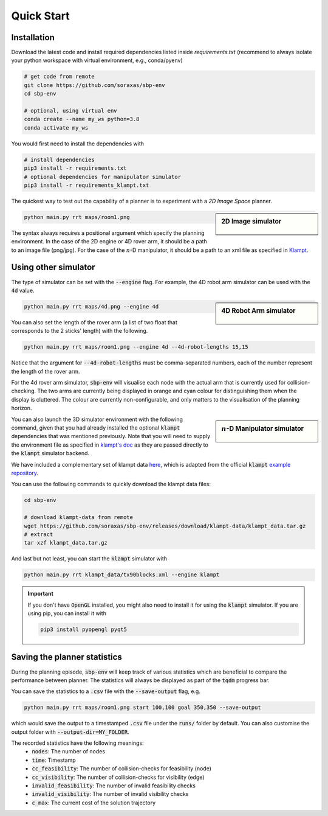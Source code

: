 .. _quick_start:

Quick Start
===========

Installation
----------------------

Download the latest code and install required dependencies listed inside
`requirements.txt` (recommend to always isolate your python workspace with virtual
environment, e.g., conda/pyenv)

.. code-block:: bash

    # get code from remote
    git clone https://github.com/soraxas/sbp-env
    cd sbp-env

    # optional, using virtual env
    conda create --name my_ws python=3.8
    conda activate my_ws

You would first need to install the dependencies with

.. code-block:: bash

    # install dependencies
    pip3 install -r requirements.txt
    # optional dependencies for manipulator simulator
    pip3 install -r requirements_klampt.txt

The quickest way to test out the capability of a planner is to experiment with a *2D
Image Space* planner.

.. sidebar:: 2D Image simulator

    .. Figure:: ../images/rrdt.gif

.. code-block:: bash

    python main.py rrt maps/room1.png

The syntax always requires a positional argument which specify the planning
environment. In the case of the 2D engine or 4D rover arm, it should be a path to an
image file (png/jpg). For the case of the :math:`n`-D manipulator, it should be a path
to an xml file as specified in `Klampt
<https://github.com/krishauser/Klampt>`_.


Using other simulator
----------------------

The type of simulator can be set with the :code:`--engine` flag. For example, the 4D
robot arm simulator can be used with the :code:`4d` value.

.. sidebar:: 4D Robot Arm simulator

    .. Figure:: ../images/robot-arm4d.gif

.. code-block:: bash

    python main.py rrt maps/4d.png --engine 4d

You can also set the length of the rover arm (a list of two float that corresponds to
the 2 sticks' length) with the following.

.. code-block:: bash

    python main.py rrt maps/room1.png --engine 4d --4d-robot-lengths 15,15

Notice that the argument for :code:`--4d-robot-lengths` must be
comma-separated numbers, each of the number represent the length of the rover arm.

For the 4d rover arm simulator, :code:`sbp-env` will visualise each node with the
actual arm that is currently used for collision-checking.
The two arms are currently being displayed in orange and cyan colour for
distinguishing them when the display is cluttered.
The colour are currently non-configurable, and only matters to the visualisation of
the planning horizon.



.. sidebar:: :math:`n`-D Manipulator simulator

    .. Figure:: ../images/klampt-rrdt.gif

You can also launch the 3D simulator environment with the following command, given
that you had already installed the optional :code:`klampt` dependencies that was
mentioned previously. Note that you will need to supply the environment file as
specified in `klampt's doc
<http://motion.cs.illinois.edu/software/klampt/latest/pyklampt_docs/Manual-FileTypes.html>`_ as they are passed directly to the :code:`klampt` simulator backend.

We have included a complementary set of klampt data `here
<https://github.com/soraxas/sbp-env/releases/tag/klampt-data>`_, which is adapted
from the official :code:`klampt` `example repository
<https://github.com/krishauser/Klampt-examples>`_.

You can use the following commands to quickly download the klampt data files:

.. code-block:: bash

    cd sbp-env

    # download klampt-data from remote
    wget https://github.com/soraxas/sbp-env/releases/download/klampt-data/klampt_data.tar.gz
    # extract
    tar xzf klampt_data.tar.gz

And last but not least, you can start the :code:`klampt` simulator with

.. code-block:: bash

    python main.py rrt klampt_data/tx90blocks.xml --engine klampt



.. important::
    If you don't have :code:`OpenGL` installed, you might also need to install it for
    using the :code:`klampt` simulator.
    If you are using pip, you can install it with

    .. code-block:: bash

        pip3 install pyopengl pyqt5


Saving the planner statistics
------------------------------

During the planning episode, :code:`sbp-env` will keep track of various statistics which
are beneficial to compare the performance between planner. The statistics will always
be displayed as part of the :code:`tqdm` progress bar.

You can save the statistics to a :code:`.csv` file with the :code:`--save-output` flag,
e.g.

.. code-block:: bash

    python main.py rrt maps/room1.png start 100,100 goal 350,350 --save-output

which would save the output to a timestamped :code:`.csv` file under the :code:`runs/`
folder by default. You can also customise the output folder with
:code:`--output-dir=MY_FOLDER`.

The recorded statistics have the following meanings:
    - :code:`nodes`: The number of nodes
    - :code:`time`: Timestamp
    - :code:`cc_feasibility`: The number of collision-checks for feasibility (node)
    - :code:`cc_visibility`: The number of collision-checks for visibility (edge)
    - :code:`invalid_feasibility`: The number of invalid feasibility checks
    - :code:`invalid_visibility`: The number of invalid visibility checks
    - :code:`c_max`: The current cost of the solution trajectory
